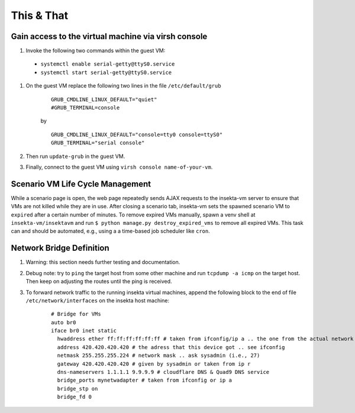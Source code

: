 This & That
===========

Gain access to the virtual machine via virsh console
----------------------------------------------------
#. Invoke the following two commands within the guest VM:

  - ``systemctl enable serial-getty@ttyS0.service``
  - ``systemctl start serial-getty@ttyS0.service``


#. On the guest VM replace the following two lines in the file ``/etc/default/grub``

    ::

        GRUB_CMDLINE_LINUX_DEFAULT="quiet"
        #GRUB_TERMINAL=console  

    by

    ::

        GRUB_CMDLINE_LINUX_DEFAULT="console=tty0 console=ttyS0"
        GRUB_TERMINAL="serial console"

#. Then run ``update-grub`` in the guest VM.
#. Finally, connect to the guest VM using ``virsh console name-of-your-vm``.


Scenario VM Life Cycle Management
---------------------------------
While a scenario page is open, the web page repeatedly sends AJAX requests to the insekta-vm server to ensure that VMs are not killed while they are in use. After closing a scenario tab, insekta-vm sets the spawned scenario VM to ``expired`` after a certain number of minutes. To remove expired VMs manually, spawn a venv shell at ``insekta-vm/insektavm`` and run ``$ python manage.py destroy_expired_vms`` to remove all expired VMs. This task can and should be automated, e.g., using a a time-based job scheduler like ``cron``.


Network Bridge Definition
-------------------------
#. Warning: this section needs further testing and documentation.
#. Debug note: try to ``ping`` the target host from some other machine and run ``tcpdump -a icmp`` on the target host. Then keep on adjusting the routes until the ping is received.
#. To forward network traffic to the running insekta virtual machines, append the following block to the end of file ``/etc/network/interfaces`` on the insekta host machine:
    
    ::
      
        # Bridge for VMs
        auto br0
        iface br0 inet static
          hwaddress ether ff:ff:ff:ff:ff:ff # taken from ifconfig/ip a .. the one from the actual network device
          address 420.420.420.420 # the adress that this device got .. see ifconfig
          netmask 255.255.255.224 # network mask .. ask sysadmin (i.e., 27)
          gateway 420.420.420.420 # given by sysadmin or taken from ip r
          dns-nameservers 1.1.1.1 9.9.9.9 # cloudflare DNS & Quad9 DNS service
          bridge_ports mynetwadapter # taken from ifconfig or ip a
          bridge_stp on
          bridge_fd 0
